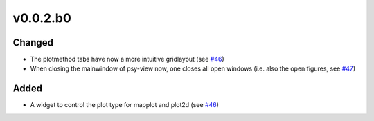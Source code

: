 v0.0.2.b0
=========

Changed
-------
- The plotmethod tabs have now a more intuitive gridlayout (see
  `#46 <https://github.com/psyplot/psy-view/pull/46>`__)
- When closing the mainwindow of psy-view now, one closes all open windows (i.e.
  also the open figures, see
  `#47 <https://github.com/psyplot/psy-view/pull/47>`__)

Added
-----
- A widget to control the plot type for mapplot and plot2d (see
  `#46 <https://github.com/psyplot/psy-view/pull/46>`__)